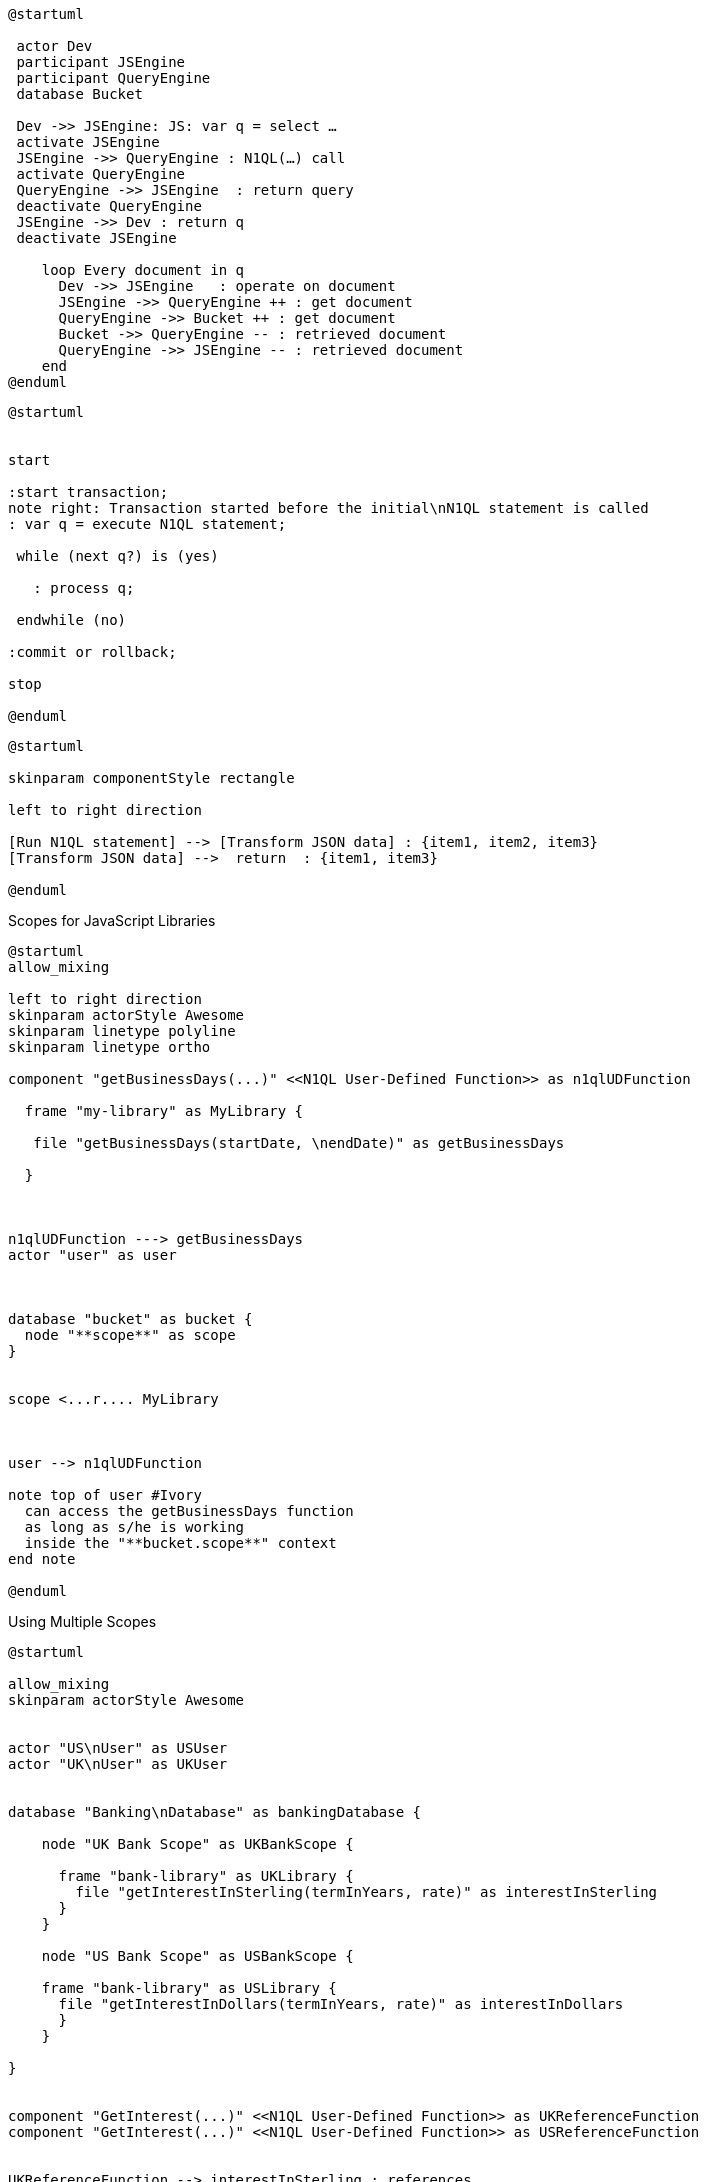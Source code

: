 ////
Contains the diagrams used in the JavasScript UDF section
////

// tag::inline-call-sequence[]
[plantuml]
....
@startuml
 
 actor Dev
 participant JSEngine
 participant QueryEngine
 database Bucket
 
 Dev ->> JSEngine: JS: var q = select …
 activate JSEngine
 JSEngine ->> QueryEngine : N1QL(…) call
 activate QueryEngine
 QueryEngine ->> JSEngine  : return query
 deactivate QueryEngine
 JSEngine ->> Dev : return q
 deactivate JSEngine

    loop Every document in q
      Dev ->> JSEngine   : operate on document
      JSEngine ->> QueryEngine ++ : get document
      QueryEngine ->> Bucket ++ : get document
      Bucket ->> QueryEngine -- : retrieved document
      QueryEngine ->> JSEngine -- : retrieved document
    end
@enduml
....
// end::inline-call-sequence[]

// tag::transactions-and-iterators[]
[plantuml]
....
@startuml


start

:start transaction;
note right: Transaction started before the initial\nN1QL statement is called
: var q = execute N1QL statement;
 
 while (next q?) is (yes)
 
   : process q;
   
 endwhile (no)
 
:commit or rollback;

stop

@enduml
....
// end::transactions-and-iterators[]


// tag::data-transformation[]
[plantuml]
....
@startuml

skinparam componentStyle rectangle

left to right direction

[Run N1QL statement] --> [Transform JSON data] : {item1, item2, item3}
[Transform JSON data] -->  return  : {item1, item3}

@enduml
....
// end::data-transformation[]

// tag::udf-scopes-diagram[]
.Scopes for JavaScript Libraries
[plantuml#scopes-for-udf]
----
@startuml
allow_mixing

left to right direction
skinparam actorStyle Awesome
skinparam linetype polyline
skinparam linetype ortho

component "getBusinessDays(...)" <<N1QL User-Defined Function>> as n1qlUDFunction 

  frame "my-library" as MyLibrary {
  
   file "getBusinessDays(startDate, \nendDate)" as getBusinessDays

  }



n1qlUDFunction ---> getBusinessDays 
actor "user" as user



database "bucket" as bucket {
  node "**scope**" as scope
}


scope <...r.... MyLibrary



user --> n1qlUDFunction

note top of user #Ivory
  can access the getBusinessDays function
  as long as s/he is working 
  inside the "**bucket.scope**" context
end note

@enduml
----
// end::udf-scopes-diagram[]

// tag::banking-scope-scenario[]
.Using Multiple Scopes
[plantuml#banking-scope-scenario]
----
@startuml

allow_mixing
skinparam actorStyle Awesome


actor "US\nUser" as USUser
actor "UK\nUser" as UKUser


database "Banking\nDatabase" as bankingDatabase {

    node "UK Bank Scope" as UKBankScope {
    
      frame "bank-library" as UKLibrary {
        file "getInterestInSterling(termInYears, rate)" as interestInSterling
      } 
    }
    
    node "US Bank Scope" as USBankScope {
    
    frame "bank-library" as USLibrary {
      file "getInterestInDollars(termInYears, rate)" as interestInDollars
      }
    }
    
}


component "GetInterest(...)" <<N1QL User-Defined Function>> as UKReferenceFunction
component "GetInterest(...)" <<N1QL User-Defined Function>> as USReferenceFunction


UKReferenceFunction --> interestInSterling : references
UKUser --> UKReferenceFunction

USReferenceFunction --> interestInDollars : references
USUser --> USReferenceFunction

note left of UKUser #Ivory
  **UK** User is logged on with
  the BankingDatabase.**UKBank**
  context scope
end note

note right of USUser #Ivory
  **US** User is logged on with
  the BankingDatabase.**USBank**
  context scope
end note

note as referenceFunctionNote #Ivory
  Two N1QL User-Defined Functions with the same name,
  but pointing at different JavaScript functions 
  in different libraries in different scopes.
end note

referenceFunctionNote .. UKReferenceFunction
referenceFunctionNote .. USReferenceFunction

@enduml
----
// end::banking-scope-scenario[]

// tag::javascript-scopes[]
.Javascript UDFs Structure
[plantuml#javascript-scopes]
....
@startuml

frame Cluster {

    frame "global library" as globalLibrary #white {
    
        component function3 #Ivory [
                        
function globalUKHoliday(... args) {
    ...       
}
        
        ]
    
        component function4 #Ivory [
                        
function globalUSHoliday(... args) {
    ...       
}
        
        ]
    }

    database "Bucket" {
        
        node "Scope" #White {
          
            frame "my-library" #White {
                    
             component function1 #Ivory [
                            
function add(x, y) {
    ...       
}
            
            ]
                   
        }     
    }
}

@enduml
....
// end::javascript-scopes[]
